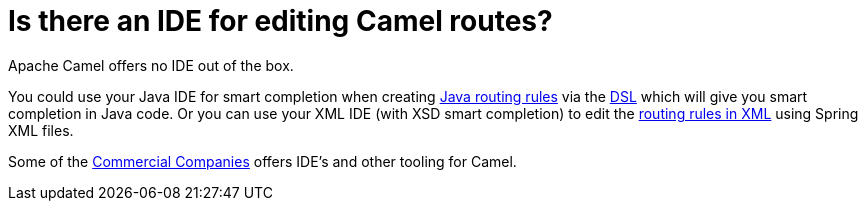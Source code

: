 = Is there an IDE for editing Camel routes?

Apache Camel offers no IDE out of the box.

You could use your Java IDE for smart completion when creating
xref:ROOT:routes.adoc[Java routing rules] via the xref:ROOT:dsl.adoc[DSL] which
will give you smart completion in Java code.
Or you can use your XML IDE (with XSD smart completion) to edit the
xref:ROOT:spring.adoc[routing rules in XML] using Spring XML files.

Some of the xref:ROOT:commercial-camel-offerings.adoc[Commercial Companies]
offers IDE's and other tooling for Camel.
